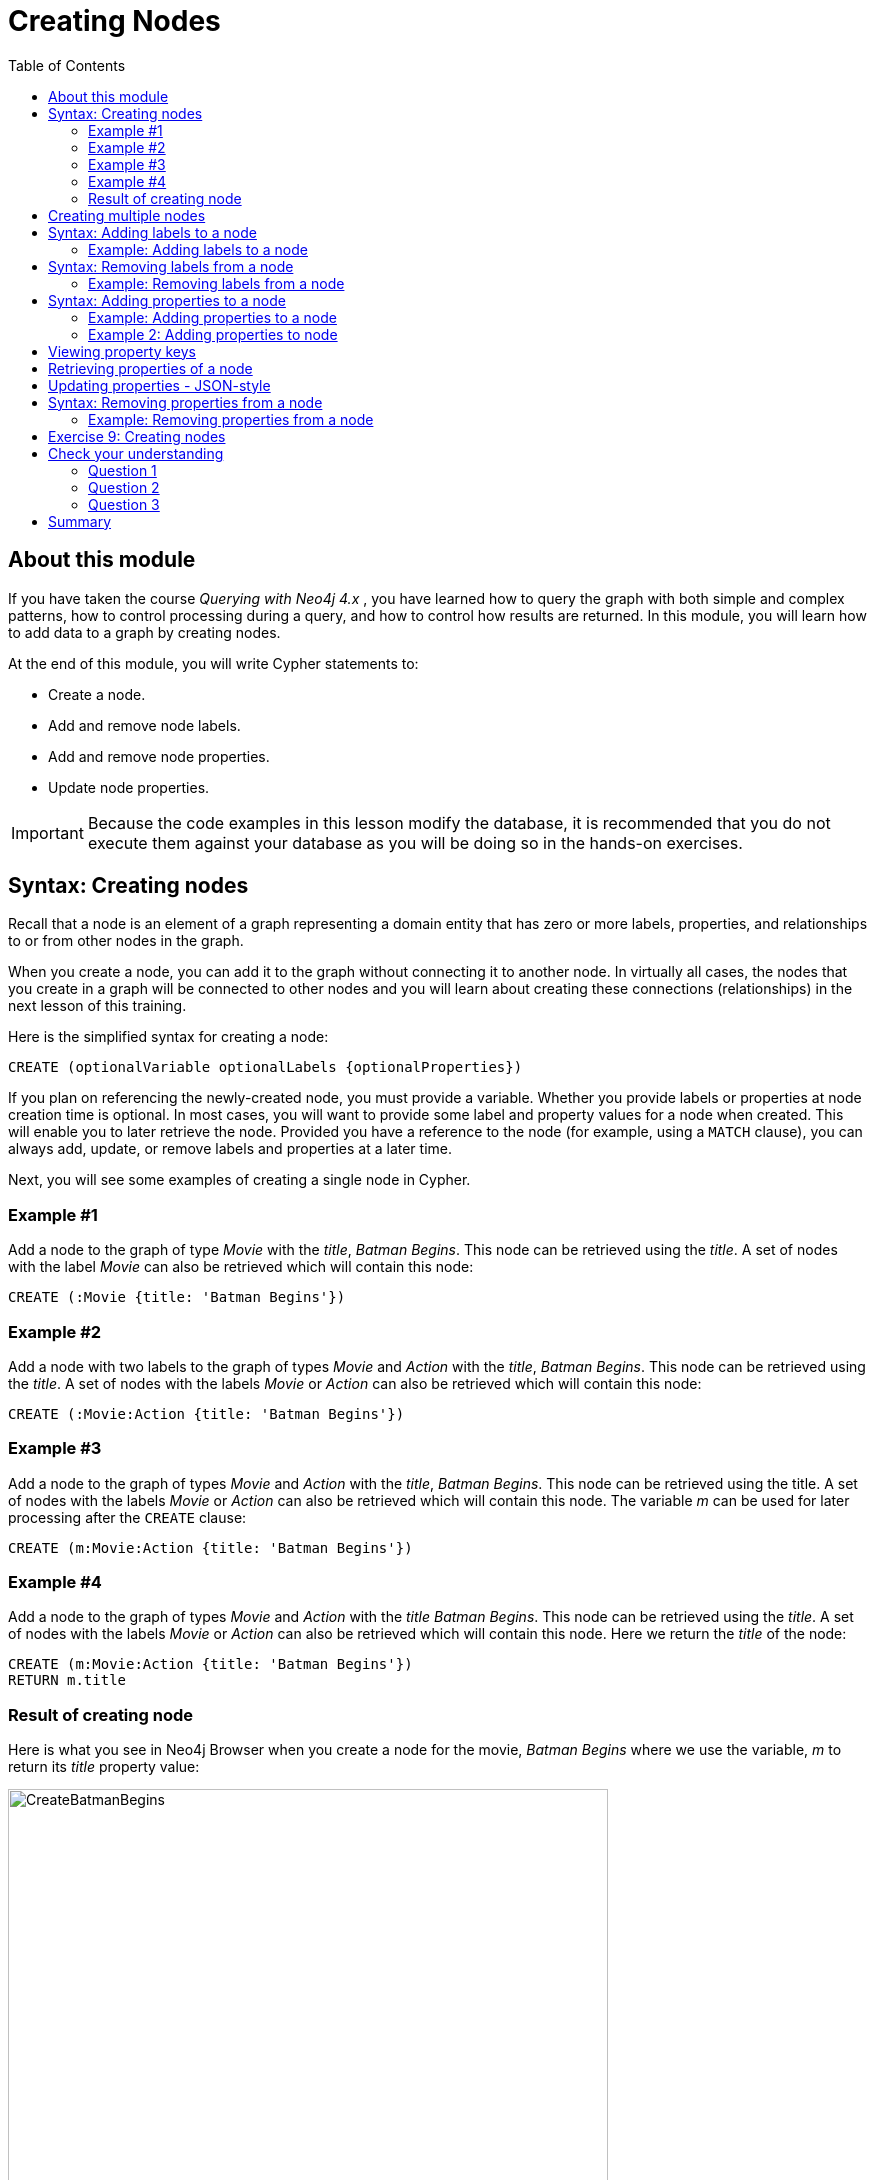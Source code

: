 = Creating Nodes
:slug: 01-updating40-creating-nodes
:doctype: book
:toc: left
:toclevels: 4
:imagesdir: ../images
:page-slug: {slug}
:page-layout: training
:page-quiz:
:page-module-duration-minutes: 45

== About this module

[.notes]
--
If you have taken the course _Querying with Neo4j 4.x_ , you have learned how to query the graph with both simple and complex patterns, how to control processing during a query, and how to control how results are returned.
In this module, you will learn how to add data to a graph by creating nodes.

--

At the end of this module, you will write Cypher statements to:

[square]
* Create a node.
* Add and remove node labels.
* Add and remove node properties.
* Update node properties.

[IMPORTANT]
Because the code examples in this lesson modify the database, it is recommended that you [.underline]#do not# execute them against your database as you will be doing so in the hands-on exercises.

== Syntax: Creating nodes

[.notes]
--
Recall that a node is an element of a graph representing a domain entity that has zero or more labels, properties, and relationships to or from other nodes in the graph. 

When you create a node, you can add it to the graph without connecting it to another node.
In virtually all cases, the nodes that you create in a graph will be connected to other nodes and you will learn about creating these connections (relationships) in the next lesson of this training.
--

Here is the simplified syntax for creating a node:

[source,syntax,role=nocopy noplay]
----
CREATE (optionalVariable optionalLabels {optionalProperties})
----

[.notes]
--
If you plan on referencing the newly-created node, you must provide a variable. Whether you provide labels or properties at node creation time is optional. In most cases, you will want to provide some label and property values for a node when created. This will enable you to later retrieve the node. Provided you have a reference to the node (for example, using a `MATCH` clause), you can always add, update, or remove labels and properties at a later time.

Next, you will see some examples of creating a single node in Cypher.
--

=== Example #1

Add a node to the graph of type _Movie_ with the _title_, _Batman Begins_. This node can be retrieved using the _title_. A set of nodes with the label _Movie_ can also be retrieved which will contain this node:

[source,Cypher,role=nocopy noplay]
----
CREATE (:Movie {title: 'Batman Begins'})
----

=== Example #2

Add a node with two labels to the graph of types _Movie_ and _Action_ with the _title_, _Batman Begins_. This node can be retrieved using the _title_. A set of nodes with the labels _Movie_ or _Action_ can also be retrieved which will contain this node:

[source,Cypher,role=nocopy noplay]
----
CREATE (:Movie:Action {title: 'Batman Begins'})
----

=== Example #3

Add a node to the graph of types _Movie_ and _Action_ with the _title_, _Batman Begins_. This node can be retrieved using the title. A set of nodes with the labels _Movie_ or _Action_ can also be retrieved which will contain this node. The variable _m_ can be used for later processing after the `CREATE` clause:

[source,Cypher,role=nocopy noplay]
----
CREATE (m:Movie:Action {title: 'Batman Begins'})
----

=== Example #4

Add a node to the graph of types _Movie_ and _Action_ with the _title_ _Batman Begins_. This node can be retrieved using the _title_. A set of nodes with the labels _Movie_ or _Action_ can also be retrieved which will contain this node. Here we return the _title_ of the node:

[source,Cypher,role=nocopy noplay]
----
CREATE (m:Movie:Action {title: 'Batman Begins'})
RETURN m.title
----

=== Result of creating node

[.notes]
--
Here is what you see in Neo4j Browser when you create a node for the movie, _Batman Begins_ where we use the variable, _m_ to return its _title_ property value:
--

[.is-half.left-column]
--
image::CreateBatmanBegins.png[CreateBatmanBegins,width=600,align=center]
--

[.notes]
--
Here is the node when we retrieve it. It is the only node in the graph with a label of _Action_ so to retrieve it from the graph is straightforward where we only specify the node labels.
--

[.is-half.right-column]
--

image::RetrieveBatmanBegins.png[RetrieveBatmanBegins,width=400,align=center]
--

[.notes]
--
When the graph engine creates a node, it automatically assigns a read-only, unique ID to the node.  
Here we see that the _id_ of the node is _171_. This is not a property of a node, but rather an internal value.

After you have created a node, you can add more properties or labels to it and most importantly, connect it to another node.
--

== Creating multiple nodes

[.notes]
--
You can create multiple nodes by simply separating the nodes specified with commas, or by specifying multiple `CREATE` statements.

Here is an example, where we create some _Person_ nodes that will represent some of the people associated with the movie _Batman Begins_:
--

[source,Cypher,role=nocopy noplay]
----
CREATE 
(:Person {name: 'Michael Caine', born: 1933}),
(:Person {name: 'Liam Neeson', born: 1952}),
(:Person {name: 'Katie Holmes', born: 1978}),
(:Person {name: 'Benjamin Melniker', born: 1913})
----


ifndef::env-slides[]
Here is the result of running this Cypher statement:
endif::[]

[.is-one-third.right-column]
--
image::CreateMultiplePersonNodes.png[CreateMultiplePersonNodes,width=400,align=center]
--


The graph engine will create a node with the same properties of a node that already exists. You can prevent this from happening in one of two ways:

* You can use `MERGE` rather than `CREATE` when creating the node.

* You can add constraints to your graph.


[.notes]
--
You will learn about merging data later in this course. Constraints are configured globally for a graph and are covered in the course, _Using Indexes and Query Best Practices in Neo4j 4.x_..
--

== Syntax: Adding labels to a node

[.notes]
--
You may not know ahead of time what label or labels you want for a node when it is created. You add labels to a node using the `SET` clause.

Here is the simplified syntax for adding labels to a node:
--

[source,syntax,role=nocopy noplay]
----
SET x:Label         // adding one label to node referenced by the variable x
----

[source,syntax,role=nocopy noplay]
----
SET x:Label1:Label2	// adding two labels to node referenced by the variable x
----

[.statement]
If you attempt to add a label to a node for which the label already exists, the `SET` processing is ignored.

=== Example: Adding labels to a node

[.notes]
--
Here is an example where we add the _Fantasy_ label to the node that has a labels, _Movie_ and _Action_:
--

[source,Cypher,role=nocopy noplay]
----
MATCH (m:Movie)
WHERE m.title = 'Batman Begins'
SET m:Fantasy
RETURN labels(m)
----

[.notes]
--
Assuming that we have previously created the node for the movie, here is the result of running this Cypher statement:
--

image::SetFantasyLabel.png[SetFantasyLabel,width=800,align=center]

[.notes]
--
Notice here that we call the built-in function, `labels()` that returns the set of labels for the node.
--

== Syntax: Removing labels from a node

[.notes]
--
Perhaps your data model has changed or the underlying data for a node has changed so that the label for a node is no longer useful or valid. 

Here is the simplified syntax for removing a label from a node:
--

[source,syntax,role=nocopy noplay]
----
// remove the label from the node referenced by the variable x
REMOVE x:Label
----

[.notes]
--
Here is the simplified syntax for removing multiple labels from a node:
--

[source,syntax,role=nocopy noplay]
----
// remove the two labels from the node referenced by the variable x
REMOVE x:Label1, x:Label2
----

[.notes]
--
If you attempt to remove a label from a node for which the label does not exist, it is ignored.
--

=== Example: Removing labels from a node

[.notes]
--
Here is an example where we remove the _Action_  and _Fantasy_ labels from the node that has the label, _Action_:
--

[source,Cypher,role=nocopy noplay]
----
MATCH (m:Action)
REMOVE m:Action, m:Fantasy
RETURN labels(m)
----

[.statement]
Assuming that we have previously created the node for the movie, here is the result of running this Cypher statement:

image::RemoveActionLabel.png[RemoveActionLabel,width=500,align=center]

== Syntax: Adding properties to a node

[.notes]
--
After you have created a node and have a reference to the node, you can add properties to the node  using the `SET` keyword.

Here are simplified syntax examples for adding properties to a node referenced by the variable _x_:
--

[source,syntax,role=nocopy noplay]
----
SET x.propertyName = value
----

[source,syntax,role=nocopy noplay]
----
SET x.propertyName1 = value1	, x.propertyName2 = value2 
----

[source,syntax,role=nocopy noplay]
----
SET x = {propertyName1: value1, propertyName2: value2}
----

[source,syntax,role=nocopy noplay]
----
SET x += {propertyName1: value1, propertyName2: value2}
----

[.notes]
--
If the property does not exist, it is added to the node. If the property exists, its value is updated. If the value specified is `null`, the property is removed. 

Note that the type of data for a property is not enforced.  
That is, you can assign a string value to a property that was once a numeric value and visa versa.

When specifying the JSON-style object for assignment (using `=`) of the property values for the node, the object must include all of the properties and their values for the node as the existing properties for the node are overwritten. However, if you specify `+=` when assigning to a property, the value at _valueX_ is updated if _propertyNameX_ exists for the node. If  _propertyNameX_ does not exist for the node, then the property is added to the node.
--

=== Example: Adding properties to a node

[.notes]
--
Here is an example where we add the properties _released_  and _lengthInMinutes_ to the movie _Batman Begins_:
--

[source,Cypher,role=nocopy noplay]
----
MATCH (m:Movie)
WHERE m.title = 'Batman Begins'
SET m.released = 2005, m.lengthInMinutes = 140
RETURN m
----

[.statement]
Assuming that we have previously created the node for the movie, here is the result of running this Cypher statement:

image::AddReleasedMinutesProperties.png[AddReleasedMinutesProperties,width=800,align=center]

=== Example 2: Adding properties to node

[.notes]
--
Here is another example where we set the property values to the movie node using the JSON-style object containing the property keys and values. Note that [.underline]#all# properties must be included in the object.
--

[source,Cypher,role=nocopy noplay]
----
MATCH (m:Movie)
WHERE m.title = 'Batman Begins'
SET  m = {title: 'Batman Begins', 
          released: 2005, 
          lengthInMinutes: 140, 
          videoFormat: 'DVD', 
          grossMillions: 206.5}
RETURN m
----

ifndef::env-slides[]
Here is the result of running this Cypher statement:
endif::[]

image::SetPropertiesObject.png[SetPropertiesObject,width=400,align=center]

[.notes]
--
Note that when you add a property to a node for the first time in the graph, the property key is added to the graph.
So for example, in the previous example, we added the _videoFormat_ and _grossMillions_ property keys to the graph as they have never been used before for a node in the graph.
Once a property key is added to the graph, it is [.underline]#never# removed.
--

== Viewing property keys

[.is-one-third.left-column]
--
image::AllPropertyKeys1.png[AllPropertyKeys1,width=250,align=center]
--

[.notes]
--
When you examine the property keys in the database (by executing `CALL db.propertyKeys()`, you will see all property keys created for the graph, regardless of whether they are currently used for nodes and relationships.
--

[.is-two-thirds.right-column]
--
image::AllPropertyKeys2.png[AllPropertyKeys2,width=500,align=center]
--

== Retrieving properties of a node

[.notes]
--
In addition to querying the names of all properties, you can also return the properties of a specific node.
You can retrieve the properties of a node as a Cypher map:
--

[source,Cypher,role=nocopy noplay]
----
MATCH (m:Movie)
WHERE m.title = 'Batman Begins'
RETURN properties(m)
----

ifndef::env-slides[]
Here is the result returned:
endif::[]

image::PropertyKeysBatmanBegins.png[PropertyKeysBatmanBegins,width=800,align=center]

== Updating properties - JSON-style

[.notes]
--
Here is an example where we use the JSON-style object to add the _awards_ property to the node and update the _grossMillions_ property:
--

[source,Cypher,role=nocopy noplay]
----
MATCH (m:Movie)
WHERE m.title = 'Batman Begins'
SET  m += { grossMillions: 300,
            awards: 66}
RETURN m
----

ifndef::env-slides[]
Here is the result:
endif::[]

image::AddAndUpdateProperties.png[AddAndUpdateProperties,width=900,align=center]

== Syntax: Removing properties from a node

[.notes]
--
There are two ways that you can remove a property from a node. One way is to use the `REMOVE` keyword. The other way is to set the property's value to null.

Here are simplified syntax examples for removing properties from a node referenced by the variable _x_:
--

[source,syntax,role=nocopy noplay]
----
REMOVE x.propertyName
----

[source,syntax,role=nocopy noplay]
----
SET x.propertyName = null
----

=== Example: Removing properties from a node

[.notes]
--
Suppose we determined that no other _Movie_ node in the graph has the properties, _videoFormat_ and _grossMillions_.
There is no restriction that nodes of the same type must have the same properties.
However, we have decided that we want to remove these properties from this node.
Here is an example Cypher to remove this property from this _Batman Begins_ node:
--

[source,Cypher,role=nocopy noplay]
----
MATCH (m:Movie)
WHERE m.title = 'Batman Begins'
SET m.grossMillions = null
REMOVE m.videoFormat
RETURN m
----

[.small]
--
Assuming that we have previously created the node for the movie with the these properties, here is the result of running this Cypher statement where we remove each property a different way. One way we remove the property using the `SET` clause is to set the property to null. And in another way, we use the `REMOVE` clause.
--

image::RemoveProperties.png[RemoveProperties,width=400,align=center]

[.student-exercise]
== Exercise 9: Creating nodes

[IMPORTANT]
Prior to performing this exercise, set up your development environment to use one of the following, which is covered in the course, _Overview of Neo4j 4.x_.
[square]
* Neo4j Desktop
* Neo4j Sandbox
* Neo4j Aura

In the query edit pane of Neo4j Browser, execute the browser command:

kbd:[:play 4.0-intro-neo4j-exercises]

and follow the instructions for Exercise 9.

[NOTE]
This exercise has 18 steps.
Estimated time to complete: 30 minutes.

[.quiz]
== Check your understanding

=== Question 1

[.statement]
What Cypher clauses can you use to create a node? 

[.statement]
Select the correct answers.

[%interactive.answers]
- [x] `CREATE`
- [ ] `CREATE NODE`
- [x] `MERGE`
- [ ] `ADD`

=== Question 2

[.statement]
Suppose that you have retrieved a node, _s_ with a property, _color_.
What Cypher clause do you add here to delete the _color_ property from this node?

[source,Cypher,role=nocopy noplay]
----
MATCH (s:Shape {location: [20,30]})
???
RETURN s
----

[.statement]
Select the correct answers.

[%interactive.answers]
- [ ] `DELETE s.color`
- [x] `SET s.color=null`
- [x] `REMOVE s.color`
- [ ] `SET s.color=?`

=== Question 3

[.statement]
Suppose you have this _Person_ node in the graph: "name": "Joe Cool", "birthYear": 1985.
What properties have values after executing this code?

[source,Cypher,role=nocopy noplay]
-----
MATCH (p:Person) WHERE p.name = 'Joe Cool'
SET  p += { salary: 130000,
            department: 'Engineering'}
REMOVE p.birthYear
-----

[.statement]
Select the correct answers.

[%interactive.answers]
- [x] name
- [ ] birthYear
- [x] salary
- [x] department

[.summary]
== Summary

You can now write Cypher statements to:
[square]

* Create a node.
* Add and remove node labels.
* Add and remove node properties.
* Update node properties.
